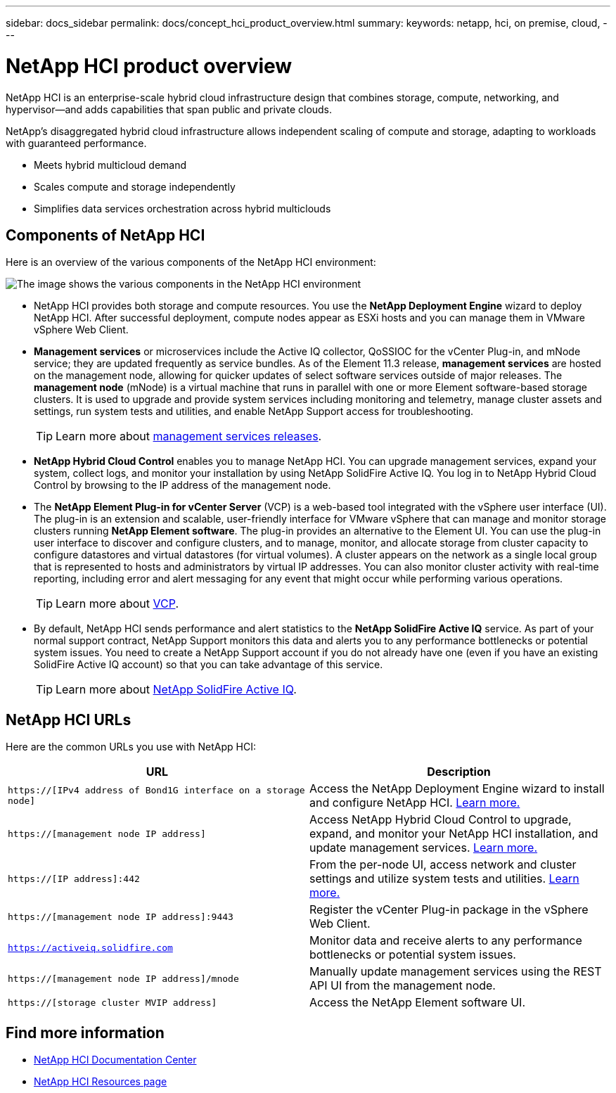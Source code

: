 ---
sidebar: docs_sidebar
permalink: docs/concept_hci_product_overview.html
summary:
keywords: netapp, hci, on premise, cloud,
---

= NetApp HCI product overview
:hardbreaks:
:nofooter:
:icons: font
:linkattrs:
:imagesdir: ../media/
:keywords: hci, cloud, onprem, documentation, help

[.lead]
NetApp HCI is an enterprise-scale hybrid cloud infrastructure design that combines storage, compute, networking, and hypervisor—and adds capabilities that span public and private clouds.

NetApp’s disaggregated hybrid cloud infrastructure allows independent scaling of compute and storage, adapting to workloads with guaranteed performance.

* Meets hybrid multicloud demand
* Scales compute and storage independently
* Simplifies data services orchestration across hybrid multiclouds

== Components of NetApp HCI
Here is an overview of the various components of the NetApp HCI environment:

image::hci_prodoverview.png[The image shows the various components in the NetApp HCI environment, such as the NetApp Deployment Engine, the storage and compute nodes, NetApp Hybrid Cloud Control, the management node, and Active IQ.]

* NetApp HCI provides both storage and compute resources. You use the *NetApp Deployment Engine* wizard to deploy NetApp HCI. After successful deployment, compute nodes appear as ESXi hosts and you can manage them in VMware vSphere Web Client.

* *Management services* or microservices include the Active IQ collector, QoSSIOC for the vCenter Plug-in, and mNode service; they are updated frequently as service bundles. As of the Element 11.3 release, *management services* are hosted on the management node, allowing for quicker updates of select software services outside of major releases. The *management node* (mNode) is a virtual machine that runs in parallel with one or more Element software-based storage clusters. It is used to upgrade and provide system services including monitoring and telemetry, manage cluster assets and settings, run system tests and utilities, and enable NetApp Support access for troubleshooting.
+
TIP: Learn more about link:https://kb.netapp.com/Advice_and_Troubleshooting/Data_Storage_Software/Management_services_for_Element_Software_and_NetApp_HCI/Management_Services_Release_Notes[management services releases].

* *NetApp Hybrid Cloud Control* enables you to manage NetApp HCI. You can upgrade management services, expand your system, collect logs, and monitor your installation by using NetApp SolidFire Active IQ. You log in to NetApp Hybrid Cloud Control by browsing to the IP address of the management node.

* The *NetApp Element Plug-in for vCenter Server* (VCP) is a web-based tool integrated with the vSphere user interface (UI). The plug-in is an extension and scalable, user-friendly interface for VMware vSphere that can manage and monitor storage clusters running *NetApp Element software*. The plug-in provides an alternative to the Element UI. You can use the plug-in user interface to discover and configure clusters, and to manage, monitor, and allocate storage from cluster capacity to configure datastores and virtual datastores (for virtual volumes). A cluster appears on the network as a single local group that is represented to hosts and administrators by virtual IP addresses. You can also monitor cluster activity with real-time reporting, including error and alert messaging for any event that might occur while performing various operations.
+
TIP: Learn more about link:https://docs.netapp.com/hci/topic/com.netapp.doc.hci-vcp-ug-180/home.html[VCP].

* By default, NetApp HCI sends performance and alert statistics to the *NetApp SolidFire Active IQ* service. As part of your normal support contract, NetApp Support monitors this data and alerts you to any performance bottlenecks or potential system issues. You need to create a NetApp Support account if you do not already have one (even if you have an existing SolidFire Active IQ account) so that you can take advantage of this service.
+
TIP: Learn more about link:https://help.monitoring.solidfire.com/[NetApp SolidFire Active IQ].

== NetApp HCI URLs
Here are the common URLs you use with NetApp HCI:

[%header,cols=2*]
|===
|URL
|Description

|`https://[IPv4 address of Bond1G interface on a storage node]`
|Access the NetApp Deployment Engine wizard to install and configure NetApp HCI. https://docs.netapp.com/hci/topic/com.netapp.doc.hci-ude-180/GUID-8CED8C44-68D4-4AFD-9DB8-F611914AA637.html[Learn more.]

|`https://[management node IP address]`
|Access NetApp Hybrid Cloud Control to upgrade, expand, and monitor your NetApp HCI installation, and update management services. link:task_hci_getstarted.html[Learn more.]

|`https://[IP address]:442`
|From the per-node UI, access network and cluster settings and utilize system tests and utilities. https://docs.netapp.com/sfe-120/topic/com.netapp.doc.sfe-ug/GUID-35DD1677-05FE-4396-9654-343137102D3D.html[Learn more.]

|`https://[management node IP address]:9443`
|Register the vCenter Plug-in package in the vSphere Web Client.

|`https://activeiq.solidfire.com`
|Monitor data and receive alerts to any performance bottlenecks or potential system issues.

|`https://[management node IP address]/mnode`
|Manually update management services using the REST API UI from the management node.

|`https://[storage cluster MVIP address]`
|Access the NetApp Element software UI.
|===

[discrete]
== Find more information
* http://docs.netapp.com/hci/index.jsp[NetApp HCI Documentation Center^]
* https://www.netapp.com/us/documentation/hci.aspx[NetApp HCI Resources page^]
